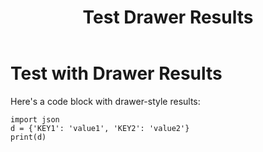 #+TITLE: Test Drawer Results

* Test with Drawer Results

Here's a code block with drawer-style results:

#+BEGIN_SRC ipython
import json
d = {'KEY1': 'value1', 'KEY2': 'value2'}
print(d)
#+END_SRC

#+RESULTS:
:RESULTS:
{'KEY1': 'value1', 'KEY2': 'value2'}
:END:
